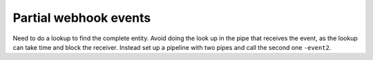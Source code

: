 Partial webhook events
======================

Need to do a lookup to find the complete entity. Avoid doing the look up in the pipe that receives the event, as the lookup can take time and block the receiver. Instead set up a pipeline with two pipes and call the second one ``-event2``.
